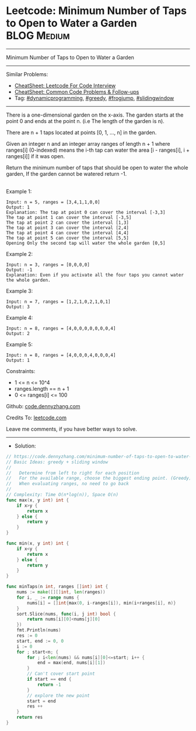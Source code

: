 * Leetcode: Minimum Number of Taps to Open to Water a Garden    :BLOG:Medium:
#+STARTUP: showeverything
#+OPTIONS: toc:nil \n:t ^:nil creator:nil d:nil
:PROPERTIES:
:type:     dynamicprogramming, greedy, slidingwindow
:END:
---------------------------------------------------------------------
Minimum Number of Taps to Open to Water a Garden
---------------------------------------------------------------------
#+BEGIN_HTML
<a href="https://github.com/dennyzhang/code.dennyzhang.com/tree/master/problems/minimum-number-of-taps-to-open-to-water-a-garden"><img align="right" width="200" height="183" src="https://www.dennyzhang.com/wp-content/uploads/denny/watermark/github.png" /></a>
#+END_HTML
Similar Problems:
- [[https://cheatsheet.dennyzhang.com/cheatsheet-leetcode-A4][CheatSheet: Leetcode For Code Interview]]
- [[https://cheatsheet.dennyzhang.com/cheatsheet-followup-A4][CheatSheet: Common Code Problems & Follow-ups]]
- Tag: [[https://code.dennyzhang.com/review-dynamicprogramming][#dynamicprogramming]], [[https://code.dennyzhang.com/review-greedy][#greedy]], [[https://code.dennyzhang.com/followup-frogjump][#frogjump]], [[https://code.dennyzhang.com/review-slidingwindow][#slidingwindow]]
---------------------------------------------------------------------
There is a one-dimensional garden on the x-axis. The garden starts at the point 0 and ends at the point n. (i.e The length of the garden is n).

There are n + 1 taps located at points [0, 1, ..., n] in the garden.

Given an integer n and an integer array ranges of length n + 1 where ranges[i] (0-indexed) means the i-th tap can water the area [i - ranges[i], i + ranges[i]] if it was open.

Return the minimum number of taps that should be open to water the whole garden, If the garden cannot be watered return -1.

[[image-blog:Leetcode: Minimum Number of Taps to Open to Water a Garden][https://raw.githubusercontent.com/dennyzhang/code.dennyzhang.com/master/problems/minimum-number-of-taps-to-open-to-water-a-garden/1.png]]
Example 1:
#+BEGIN_EXAMPLE
Input: n = 5, ranges = [3,4,1,1,0,0]
Output: 1
Explanation: The tap at point 0 can cover the interval [-3,3]
The tap at point 1 can cover the interval [-3,5]
The tap at point 2 can cover the interval [1,3]
The tap at point 3 can cover the interval [2,4]
The tap at point 4 can cover the interval [4,4]
The tap at point 5 can cover the interval [5,5]
Opening Only the second tap will water the whole garden [0,5]
#+END_EXAMPLE

Example 2:
#+BEGIN_EXAMPLE
Input: n = 3, ranges = [0,0,0,0]
Output: -1
Explanation: Even if you activate all the four taps you cannot water the whole garden.
#+END_EXAMPLE

Example 3:
#+BEGIN_EXAMPLE
Input: n = 7, ranges = [1,2,1,0,2,1,0,1]
Output: 3
#+END_EXAMPLE

Example 4:
#+BEGIN_EXAMPLE
Input: n = 8, ranges = [4,0,0,0,0,0,0,0,4]
Output: 2
#+END_EXAMPLE

Example 5:
#+BEGIN_EXAMPLE
Input: n = 8, ranges = [4,0,0,0,4,0,0,0,4]
Output: 1
#+END_EXAMPLE
 
Constraints:

- 1 <= n <= 10^4
- ranges.length == n + 1
- 0 <= ranges[i] <= 100

Github: [[https://github.com/dennyzhang/code.dennyzhang.com/tree/master/problems/minimum-number-of-taps-to-open-to-water-a-garden][code.dennyzhang.com]]

Credits To: [[https://leetcode.com/problems/minimum-number-of-taps-to-open-to-water-a-garden/description/][leetcode.com]]

Leave me comments, if you have better ways to solve.
---------------------------------------------------------------------
- Solution:

#+BEGIN_SRC go
// https://code.dennyzhang.com/minimum-number-of-taps-to-open-to-water-a-garden
// Basic Ideas: greedy + sliding window
//
//   Determine from left to right for each position
//   For the available range, choose the biggest ending point. (Greedy)
//   When evaluating ranges, no need to go back
//
// Complexity: Time O(n*log(n)), Space O(n)
func max(x, y int) int {
    if x>y {
        return x
    } else {
        return y
    }
}

func min(x, y int) int {
    if x<y {
        return x
    } else {
        return y
    }
}

func minTaps(n int, ranges []int) int {
    nums := make([][]int, len(ranges))
    for i, _ := range nums {
        nums[i] = []int{max(0, i-ranges[i]), min(i+ranges[i], n)}
    }
    sort.Slice(nums, func(i, j int) bool {
        return nums[i][0]<nums[j][0]
    })
    fmt.Println(nums)
    res := 0
    start, end := 0, 0
    i := 0
    for ; start<n; {
        for ; i<len(nums) && nums[i][0]<=start; i++ {
            end = max(end, nums[i][1])
        }
        // Can't cover start point
        if start == end {
            return -1
        }
        // explore the new point
        start = end
        res ++
    }
    return res
}
#+END_SRC

#+BEGIN_HTML
<div style="overflow: hidden;">
<div style="float: left; padding: 5px"> <a href="https://www.linkedin.com/in/dennyzhang001"><img src="https://www.dennyzhang.com/wp-content/uploads/sns/linkedin.png" alt="linkedin" /></a></div>
<div style="float: left; padding: 5px"><a href="https://github.com/dennyzhang"><img src="https://www.dennyzhang.com/wp-content/uploads/sns/github.png" alt="github" /></a></div>
<div style="float: left; padding: 5px"><a href="https://www.dennyzhang.com/slack" target="_blank" rel="nofollow"><img src="https://www.dennyzhang.com/wp-content/uploads/sns/slack.png" alt="slack"/></a></div>
</div>
#+END_HTML
